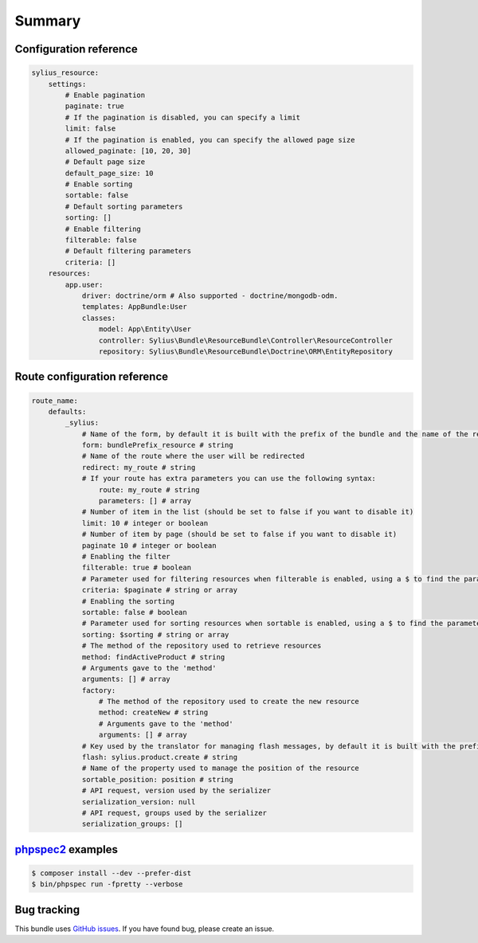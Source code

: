 Summary
=======

Configuration reference
-----------------------

.. code-block:: yaml

    sylius_resource:
        settings:
            # Enable pagination
            paginate: true
            # If the pagination is disabled, you can specify a limit
            limit: false
            # If the pagination is enabled, you can specify the allowed page size
            allowed_paginate: [10, 20, 30]
            # Default page size
            default_page_size: 10
            # Enable sorting
            sortable: false
            # Default sorting parameters
            sorting: []
            # Enable filtering
            filterable: false
            # Default filtering parameters
            criteria: []
        resources:
            app.user:
                driver: doctrine/orm # Also supported - doctrine/mongodb-odm.
                templates: AppBundle:User
                classes:
                    model: App\Entity\User
                    controller: Sylius\Bundle\ResourceBundle\Controller\ResourceController
                    repository: Sylius\Bundle\ResourceBundle\Doctrine\ORM\EntityRepository

Route configuration reference
-----------------------------

.. code-block:: yaml

    route_name:
        defaults:
            _sylius:
                # Name of the form, by default it is built with the prefix of the bundle and the name of the resource
                form: bundlePrefix_resource # string
                # Name of the route where the user will be redirected
                redirect: my_route # string
                # If your route has extra parameters you can use the following syntax:
                    route: my_route # string
                    parameters: [] # array
                # Number of item in the list (should be set to false if you want to disable it)
                limit: 10 # integer or boolean
                # Number of item by page (should be set to false if you want to disable it)
                paginate 10 # integer or boolean
                # Enabling the filter
                filterable: true # boolean
                # Parameter used for filtering resources when filterable is enabled, using a $ to find the parameter in the request
                criteria: $paginate # string or array
                # Enabling the sorting
                sortable: false # boolean
                # Parameter used for sorting resources when sortable is enabled, using a $ to find the parameter in the request
                sorting: $sorting # string or array
                # The method of the repository used to retrieve resources
                method: findActiveProduct # string
                # Arguments gave to the 'method'
                arguments: [] # array
                factory:
                    # The method of the repository used to create the new resource
                    method: createNew # string
                    # Arguments gave to the 'method'
                    arguments: [] # array
                # Key used by the translator for managing flash messages, by default it is built with the prefix of the bundle, the name of the resource and the name of the action (create, update, delete and move)
                flash: sylius.product.create # string
                # Name of the property used to manage the position of the resource
                sortable_position: position # string
                # API request, version used by the serializer
                serialization_version: null
                # API request, groups used by the serializer
                serialization_groups: []

`phpspec2 <http://phpspec.net>`_ examples
-----------------------------------------

.. code-block:: bash

    $ composer install --dev --prefer-dist
    $ bin/phpspec run -fpretty --verbose

Bug tracking
------------

This bundle uses `GitHub issues <https://github.com/Sylius/Sylius/issues>`_.
If you have found bug, please create an issue.
